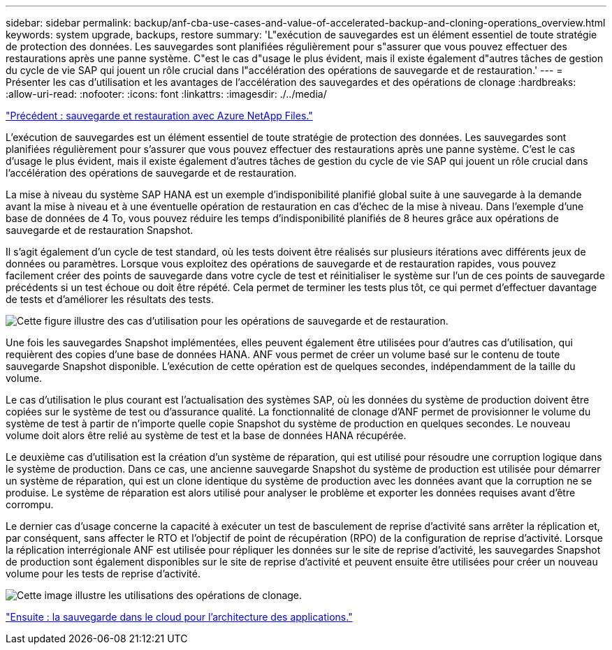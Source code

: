 ---
sidebar: sidebar 
permalink: backup/anf-cba-use-cases-and-value-of-accelerated-backup-and-cloning-operations_overview.html 
keywords: system upgrade, backups, restore 
summary: 'L"exécution de sauvegardes est un élément essentiel de toute stratégie de protection des données. Les sauvegardes sont planifiées régulièrement pour s"assurer que vous pouvez effectuer des restaurations après une panne système. C"est le cas d"usage le plus évident, mais il existe également d"autres tâches de gestion du cycle de vie SAP qui jouent un rôle crucial dans l"accélération des opérations de sauvegarde et de restauration.' 
---
= Présenter les cas d'utilisation et les avantages de l'accélération des sauvegardes et des opérations de clonage
:hardbreaks:
:allow-uri-read: 
:nofooter: 
:icons: font
:linkattrs: 
:imagesdir: ./../media/


link:anf-cba-backup-and-recovery-using-azure-netapp-files.html["Précédent : sauvegarde et restauration avec Azure NetApp Files."]

[role="lead"]
L'exécution de sauvegardes est un élément essentiel de toute stratégie de protection des données. Les sauvegardes sont planifiées régulièrement pour s'assurer que vous pouvez effectuer des restaurations après une panne système. C'est le cas d'usage le plus évident, mais il existe également d'autres tâches de gestion du cycle de vie SAP qui jouent un rôle crucial dans l'accélération des opérations de sauvegarde et de restauration.

La mise à niveau du système SAP HANA est un exemple d'indisponibilité planifié global suite à une sauvegarde à la demande avant la mise à niveau et à une éventuelle opération de restauration en cas d'échec de la mise à niveau. Dans l'exemple d'une base de données de 4 To, vous pouvez réduire les temps d'indisponibilité planifiés de 8 heures grâce aux opérations de sauvegarde et de restauration Snapshot.

Il s'agit également d'un cycle de test standard, où les tests doivent être réalisés sur plusieurs itérations avec différents jeux de données ou paramètres. Lorsque vous exploitez des opérations de sauvegarde et de restauration rapides, vous pouvez facilement créer des points de sauvegarde dans votre cycle de test et réinitialiser le système sur l'un de ces points de sauvegarde précédents si un test échoue ou doit être répété. Cela permet de terminer les tests plus tôt, ce qui permet d'effectuer davantage de tests et d'améliorer les résultats des tests.

image:anf-cba-image3.png["Cette figure illustre des cas d'utilisation pour les opérations de sauvegarde et de restauration."]

Une fois les sauvegardes Snapshot implémentées, elles peuvent également être utilisées pour d'autres cas d'utilisation, qui requièrent des copies d'une base de données HANA. ANF vous permet de créer un volume basé sur le contenu de toute sauvegarde Snapshot disponible. L'exécution de cette opération est de quelques secondes, indépendamment de la taille du volume.

Le cas d'utilisation le plus courant est l'actualisation des systèmes SAP, où les données du système de production doivent être copiées sur le système de test ou d'assurance qualité. La fonctionnalité de clonage d'ANF permet de provisionner le volume du système de test à partir de n'importe quelle copie Snapshot du système de production en quelques secondes. Le nouveau volume doit alors être relié au système de test et la base de données HANA récupérée.

Le deuxième cas d'utilisation est la création d'un système de réparation, qui est utilisé pour résoudre une corruption logique dans le système de production. Dans ce cas, une ancienne sauvegarde Snapshot du système de production est utilisée pour démarrer un système de réparation, qui est un clone identique du système de production avec les données avant que la corruption ne se produise. Le système de réparation est alors utilisé pour analyser le problème et exporter les données requises avant d'être corrompu.

Le dernier cas d'usage concerne la capacité à exécuter un test de basculement de reprise d'activité sans arrêter la réplication et, par conséquent, sans affecter le RTO et l'objectif de point de récupération (RPO) de la configuration de reprise d'activité. Lorsque la réplication interrégionale ANF est utilisée pour répliquer les données sur le site de reprise d'activité, les sauvegardes Snapshot de production sont également disponibles sur le site de reprise d'activité et peuvent ensuite être utilisées pour créer un nouveau volume pour les tests de reprise d'activité.

image:anf-cba-image4.png["Cette image illustre les utilisations des opérations de clonage."]

link:anf-cba-cloud-backup-for-applications-architecture.html["Ensuite : la sauvegarde dans le cloud pour l'architecture des applications."]
